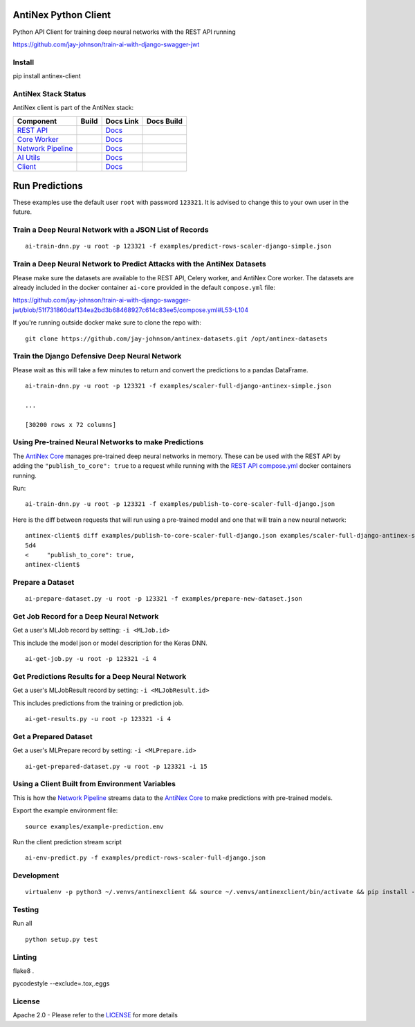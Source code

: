 AntiNex Python Client
=====================

Python API Client for training deep neural networks with the REST API running

https://github.com/jay-johnson/train-ai-with-django-swagger-jwt

.. image:: https://travis-ci.org/jay-johnson/antinex-client.svg?branch=master
    :target: https://travis-ci.org/jay-johnson/antinex-client

.. image:: https://readthedocs.org/projects/antinex-client/badge/?version=latest
    :target: http://antinex-client.readthedocs.io/en/latest/?badge=latest

Install
-------

pip install antinex-client

AntiNex Stack Status
--------------------

AntiNex client is part of the AntiNex stack:

.. list-table::
   :header-rows: 1

   * - Component
     - Build
     - Docs Link
     - Docs Build
   * - `REST API <https://github.com/jay-johnson/train-ai-with-django-swagger-jwt>`_
     - .. image:: https://travis-ci.org/jay-johnson/train-ai-with-django-swagger-jwt.svg?branch=master
           :alt: Travis Tests
           :target: https://travis-ci.org/jay-johnson/train-ai-with-django-swagger-jwt.svg
     - `Docs <http://antinex.readthedocs.io/en/latest/>`_
     - .. image:: https://readthedocs.org/projects/antinex/badge/?version=latest
           :alt: Read the Docs REST API Tests
           :target: https://readthedocs.org/projects/antinex/badge/?version=latest
   * - `Core Worker <https://github.com/jay-johnson/antinex-core>`_
     - .. image:: https://travis-ci.org/jay-johnson/antinex-core.svg?branch=master
           :alt: Travis AntiNex Core Tests
           :target: https://travis-ci.org/jay-johnson/antinex-core.svg
     - `Docs <http://antinex-core-worker.readthedocs.io/en/latest/>`_
     - .. image:: https://readthedocs.org/projects/antinex-core-worker/badge/?version=latest
           :alt: Read the Docs AntiNex Core Tests
           :target: http://antinex-core-worker.readthedocs.io/en/latest/?badge=latest
   * - `Network Pipeline <https://github.com/jay-johnson/network-pipeline>`_
     - .. image:: https://travis-ci.org/jay-johnson/network-pipeline.svg?branch=master
           :alt: Travis AntiNex Network Pipeline Tests
           :target: https://travis-ci.org/jay-johnson/network-pipeline.svg
     - `Docs <http://antinex-network-pipeline.readthedocs.io/en/latest/>`_
     - .. image:: https://readthedocs.org/projects/antinex-network-pipeline/badge/?version=latest
           :alt: Read the Docs AntiNex Network Pipeline Tests
           :target: https://readthedocs.org/projects/antinex-network-pipeline/badge/?version=latest
   * - `AI Utils <https://github.com/jay-johnson/antinex-utils>`_
     - .. image:: https://travis-ci.org/jay-johnson/antinex-utils.svg?branch=master
           :alt: Travis AntiNex AI Utils Tests
           :target: https://travis-ci.org/jay-johnson/antinex-utils.svg
     - `Docs <http://antinex-ai-utilities.readthedocs.io/en/latest/>`_
     - .. image:: https://readthedocs.org/projects/antinex-ai-utilities/badge/?version=latest
           :alt: Read the Docs AntiNex AI Utils Tests
           :target: http://antinex-ai-utilities.readthedocs.io/en/latest/?badge=latest
   * - `Client <https://github.com/jay-johnson/antinex-client>`_
     - .. image:: https://travis-ci.org/jay-johnson/antinex-client.svg?branch=master
           :alt: Travis AntiNex Client Tests
           :target: https://travis-ci.org/jay-johnson/antinex-client.svg
     - `Docs <http://antinex-client.readthedocs.io/en/latest/>`_
     - .. image:: https://readthedocs.org/projects/antinex-client/badge/?version=latest
           :alt: Read the Docs AntiNex Client Tests
           :target: https://readthedocs.org/projects/antinex-client/badge/?version=latest

Run Predictions
===============

These examples use the default user ``root`` with password ``123321``. It is advised to change this to your own user in the future.

Train a Deep Neural Network with a JSON List of Records
-------------------------------------------------------

::

    ai-train-dnn.py -u root -p 123321 -f examples/predict-rows-scaler-django-simple.json

Train a Deep Neural Network to Predict Attacks with the AntiNex Datasets
------------------------------------------------------------------------

Please make sure the datasets are available to the REST API, Celery worker, and AntiNex Core worker. The datasets are already included in the docker container ``ai-core`` provided in the default ``compose.yml`` file:

https://github.com/jay-johnson/train-ai-with-django-swagger-jwt/blob/51f731860daf134ea2bd3b68468927c614c83ee5/compose.yml#L53-L104

If you're running outside docker make sure to clone the repo with:

::

    git clone https://github.com/jay-johnson/antinex-datasets.git /opt/antinex-datasets    

Train the Django Defensive Deep Neural Network
----------------------------------------------

Please wait as this will take a few minutes to return and convert the predictions to a pandas DataFrame.

::

    ai-train-dnn.py -u root -p 123321 -f examples/scaler-full-django-antinex-simple.json 

    ...

    [30200 rows x 72 columns]

Using Pre-trained Neural Networks to make Predictions
-----------------------------------------------------

The `AntiNex Core`_ manages pre-trained deep neural networks in memory. These can be used with the REST API by adding the ``"publish_to_core": true`` to a request while running with the `REST API compose.yml`_ docker containers running.

Run:

::

    ai-train-dnn.py -u root -p 123321 -f examples/publish-to-core-scaler-full-django.json

Here is the diff between requests that will run using a pre-trained model and one that will train a new neural network:

::

    antinex-client$ diff examples/publish-to-core-scaler-full-django.json examples/scaler-full-django-antinex-simple.json 
    5d4
    <     "publish_to_core": true,
    antinex-client$

.. _AntiNex Core: https://github.com/jay-johnson/antinex-core
.. _REST API compose.yml: https://github.com/jay-johnson/train-ai-with-django-swagger-jwt/blob/master/compose.yml

Prepare a Dataset
-----------------

::

    ai-prepare-dataset.py -u root -p 123321 -f examples/prepare-new-dataset.json

Get Job Record for a Deep Neural Network
----------------------------------------

Get a user's MLJob record by setting: ``-i <MLJob.id>``

This include the model json or model description for the Keras DNN.

::

    ai-get-job.py -u root -p 123321 -i 4

Get Predictions Results for a Deep Neural Network
-------------------------------------------------

Get a user's MLJobResult record by setting: ``-i <MLJobResult.id>``

This includes predictions from the training or prediction job.

::

    ai-get-results.py -u root -p 123321 -i 4

Get a Prepared Dataset
----------------------

Get a user's MLPrepare record by setting: ``-i <MLPrepare.id>``

::

    ai-get-prepared-dataset.py -u root -p 123321 -i 15

Using a Client Built from Environment Variables
-----------------------------------------------

This is how the `Network Pipeline`_ streams data to the `AntiNex Core`_ to make predictions with pre-trained models.

Export the example environment file:

::

    source examples/example-prediction.env

Run the client prediction stream script

::

    ai-env-predict.py -f examples/predict-rows-scaler-full-django.json

.. _Network Pipeline: https://github.com/jay-johnson/network-pipeline
.. _AntiNex Core: https://github.com/jay-johnson/antinex-core

Development
-----------
::

    virtualenv -p python3 ~/.venvs/antinexclient && source ~/.venvs/antinexclient/bin/activate && pip install -e .

Testing
-------

Run all

::

    python setup.py test

Linting
-------

flake8 .

pycodestyle --exclude=.tox,.eggs

License
-------

Apache 2.0 - Please refer to the LICENSE_ for more details

.. _License: https://github.com/jay-johnson/antinex-client/blob/master/LICENSE
